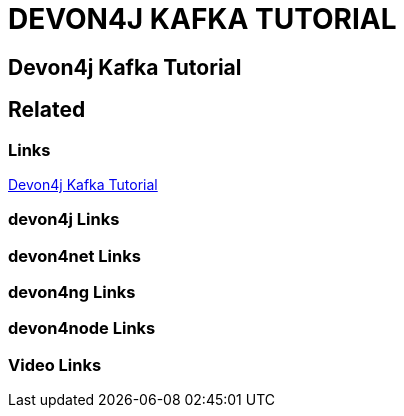 = DEVON4J KAFKA TUTORIAL

[.directory]
== Devon4j Kafka Tutorial

[.links-to-files]
== Related

[.common-links]
=== Links

[.katacoda-links-small]
https://katacoda.com/devonfw/scenarios/devon4j-kafka[Devon4j Kafka Tutorial]

[.devon4j-links]
=== devon4j Links

[.devon4net-links]
=== devon4net Links

[.devon4ng-links]
=== devon4ng Links

[.devon4node-links]
=== devon4node Links

[.videos-links]
=== Video Links


